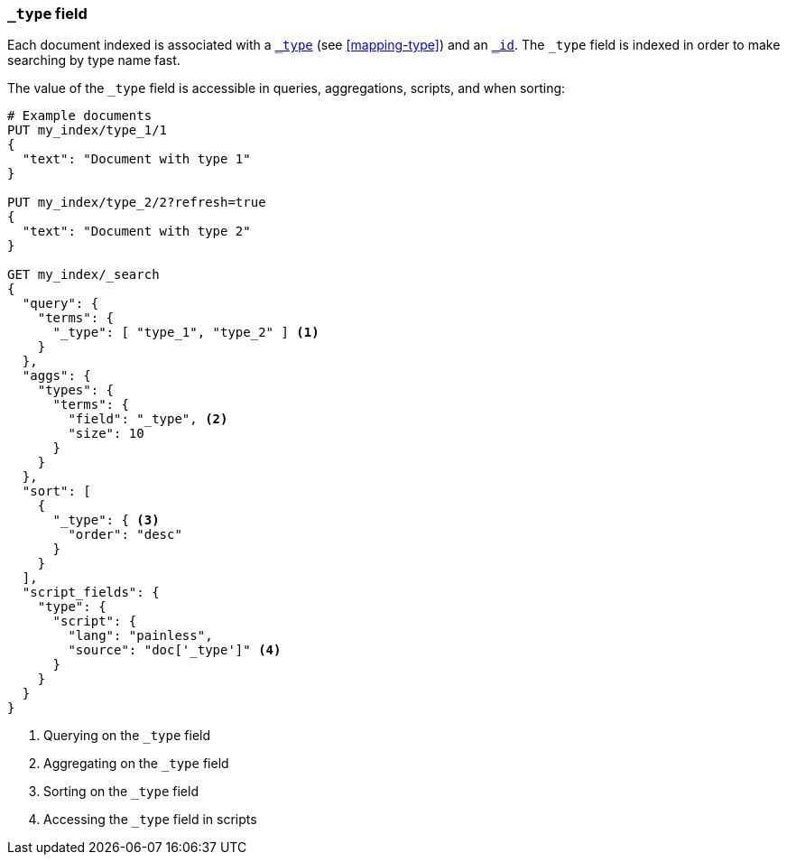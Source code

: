 [[mapping-type-field]]
=== `_type` field

Each document indexed is associated with a <<mapping-type-field,`_type`>> (see
<<mapping-type>>) and an <<mapping-id-field,`_id`>>.  The `_type` field is
indexed in order to make searching by type name fast.

The value of the `_type` field is accessible in queries, aggregations,
scripts, and when sorting:

[source,js]
--------------------------
# Example documents
PUT my_index/type_1/1
{
  "text": "Document with type 1"
}

PUT my_index/type_2/2?refresh=true
{
  "text": "Document with type 2"
}

GET my_index/_search
{
  "query": {
    "terms": {
      "_type": [ "type_1", "type_2" ] <1>
    }
  },
  "aggs": {
    "types": {
      "terms": {
        "field": "_type", <2>
        "size": 10
      }
    }
  },
  "sort": [
    {
      "_type": { <3>
        "order": "desc"
      }
    }
  ],
  "script_fields": {
    "type": {
      "script": {
        "lang": "painless",
        "source": "doc['_type']" <4>
      }
    }
  }
}

--------------------------
// CONSOLE

<1> Querying on the `_type` field
<2> Aggregating on the `_type` field
<3> Sorting on the `_type` field
<4> Accessing the `_type` field in scripts

